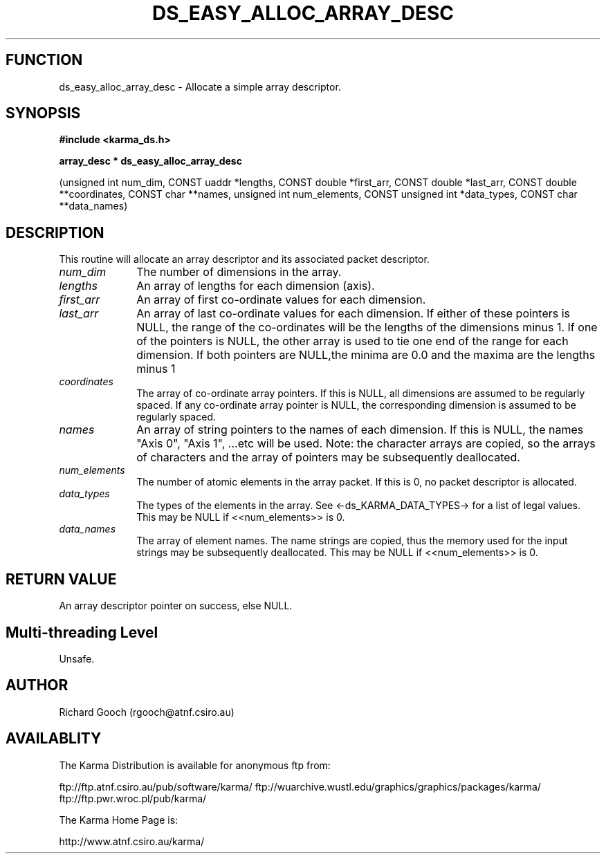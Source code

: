 .TH DS_EASY_ALLOC_ARRAY_DESC 3 "13 Nov 2005" "Karma Distribution"
.SH FUNCTION
ds_easy_alloc_array_desc \- Allocate a simple array descriptor.
.SH SYNOPSIS
.B #include <karma_ds.h>
.sp
.B array_desc * ds_easy_alloc_array_desc
.sp
(unsigned int num_dim,
CONST uaddr *lengths,
CONST double *first_arr,
CONST double *last_arr,
CONST double **coordinates,
CONST char **names,
unsigned int num_elements,
CONST unsigned int *data_types,
CONST char **data_names)
.SH DESCRIPTION
This routine will allocate an array descriptor and its
associated packet descriptor.
.IP \fInum_dim\fP 1i
The number of dimensions in the array.
.IP \fIlengths\fP 1i
An array of lengths for each dimension (axis).
.IP \fIfirst_arr\fP 1i
An array of first co-ordinate values for each dimension.
.IP \fIlast_arr\fP 1i
An array of last co-ordinate values for each dimension.
If either of these pointers is NULL, the range of the co-ordinates will be
the lengths of the dimensions minus 1. If one of the pointers is NULL, the
other array is used to tie one end of the range for each dimension. If both
pointers are NULL,the minima are 0.0 and the maxima are the lengths minus 1
.IP \fIcoordinates\fP 1i
The array of co-ordinate array pointers. If this is NULL,
all dimensions are assumed to be regularly spaced. If any co-ordinate array
pointer is NULL, the corresponding dimension is assumed to be regularly
spaced.
.IP \fInames\fP 1i
An array of string pointers to the names of each dimension. If this
is NULL, the names "Axis 0", "Axis 1", ...etc will be used. Note: the
character arrays are copied, so the arrays of characters and the array of
pointers may be subsequently deallocated.
.IP \fInum_elements\fP 1i
The number of atomic elements in the array packet. If this
is 0, no packet descriptor is allocated.
.IP \fIdata_types\fP 1i
The types of the elements in the array. See
<-ds_KARMA_DATA_TYPES-> for a list of legal values. This may be NULL if
<<num_elements>> is 0.
.IP \fIdata_names\fP 1i
The array of element names. The name strings are copied, thus
the memory used for the input strings may be subsequently deallocated. This
may be NULL if <<num_elements>> is 0.
.SH RETURN VALUE
An array descriptor pointer on success, else NULL.
.SH Multi-threading Level
Unsafe.
.SH AUTHOR
Richard Gooch (rgooch@atnf.csiro.au)
.SH AVAILABLITY
The Karma Distribution is available for anonymous ftp from:

ftp://ftp.atnf.csiro.au/pub/software/karma/
ftp://wuarchive.wustl.edu/graphics/graphics/packages/karma/
ftp://ftp.pwr.wroc.pl/pub/karma/

The Karma Home Page is:

http://www.atnf.csiro.au/karma/
